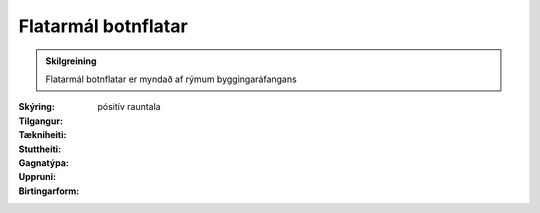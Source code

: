 Flatarmál botnflatar
~~~~~~~~~~~~~~~~~~~~
  
.. admonition:: Skilgreining
    :class: skilgreining
    
    Flatarmál botnflatar er myndað af rýmum byggingaráfangans
 

:Skýring:
  

:Tilgangur:
  
  
:Tækniheiti:
 
 
:Stuttheiti:
 

:Gagnatýpa:
 pósitív rauntala 
 
:Uppruni:
 
 
:Birtingarform:  